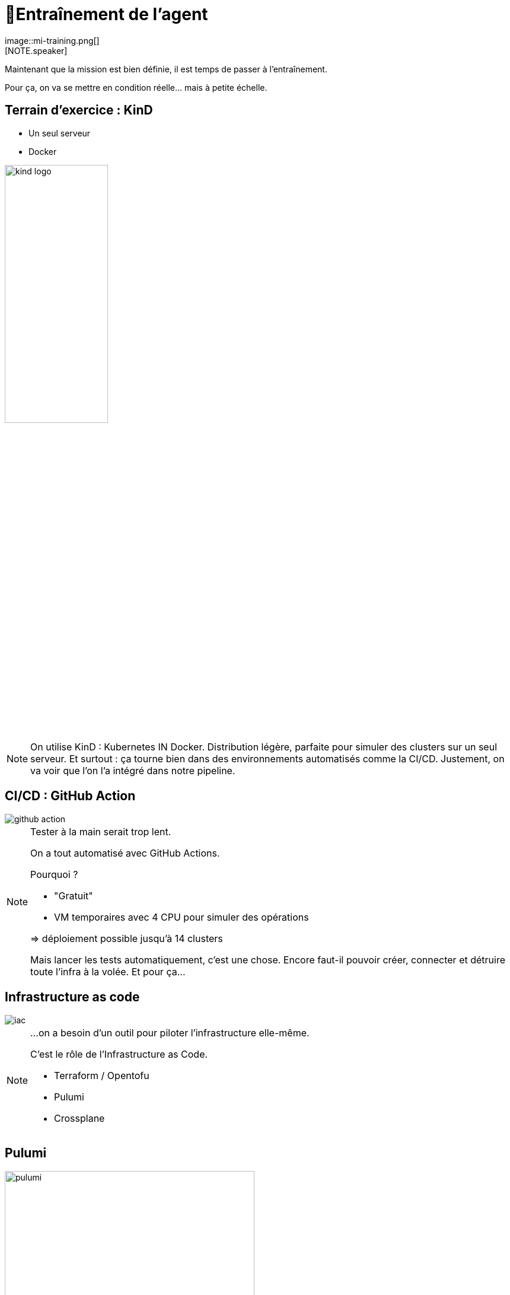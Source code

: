 = 🧗Entraînement de l'agent
:imagesdir: assets/default/images
image::mi-training.png[]
//mi-2
[NOTE.speaker]
====
Maintenant que la mission est bien définie, il est temps de passer à l’entraînement.

Pour ça, on va se mettre en condition réelle… mais à petite échelle.
====

== Terrain d’exercice : KinD

* Un seul serveur
* Docker

image::kind-logo.png[width=45%]

[NOTE.speaker]
====
On utilise KinD : Kubernetes IN Docker.
Distribution légère, parfaite pour simuler des clusters sur un seul serveur.
Et surtout : ça tourne bien dans des environnements automatisés comme la CI/CD.
Justement, on va voir que l'on l’a intégré dans notre pipeline.
====

== CI/CD : GitHub Action

image::github-action.png[]

[NOTE.speaker]
====
Tester à la main serait trop lent.

On a tout automatisé avec GitHub Actions.

Pourquoi ?

* "Gratuit"
* VM temporaires avec 4 CPU pour simuler des opérations

=> déploiement possible jusqu'à 14 clusters

Mais lancer les tests automatiquement, c’est une chose.
Encore faut-il pouvoir créer, connecter et détruire toute l’infra à la volée.
Et pour ça…

====

== Infrastructure as code

image::iac.apng[]

[NOTE.speaker]
====
…on a besoin d’un outil pour piloter l’infrastructure elle-même.

C’est le rôle de l’Infrastructure as Code.

* Terraform / Opentofu
* Pulumi
* Crossplane

====

== Pulumi

image::pulumi.gif[width=70%]

[NOTE.speaker]
====
🕶️ Décision : Pulumi

Pourquoi ?

* Souplesse car c'est du code orienté développement
* Apprendre autre chose que terraform : comparatif
====

== Pulumi

[source,python,linenums]
----
kind = local.Command("kindCluster",
    create="kind create cluster --config kind.yaml --name cmesh1"
)

kind2 = local.Command("kindCluster2",
    create="kind create cluster --config kind-2.yaml --name cmesh2"
)

cmesh1_provider = cilium.Provider("cmesh1", context="kind-cmesh1", opts=pulumi.ResourceOptions(depends_on=[kind]))
cmesh2_provider = cilium.Provider("cmesh2", context="kind-cmesh2", opts=pulumi.ResourceOptions(depends_on=[kind2]))

cmesh1_cilium = cilium.Install("cmesh1Install",
    sets=[
        "cluster.name=cmesh1",
        "cluster.id=1",
        "ipam.mode=kubernetes",
    ],
    version="1.15.5",
    opts=pulumi.ResourceOptions(depends_on=[kind], providers=[cmesh1_provider]),
)

cmesh2_cilium = cilium.Install("cmesh2Install",
    sets=[
        "cluster.name=cmesh2",
        "cluster.id=2",
        "ipam.mode=kubernetes",
    ],
    version="1.15.5",
    opts=pulumi.ResourceOptions(depends_on=[kind2], providers=[cmesh2_provider]),
)

cmesh1_cmeshenable = cilium.Clustermesh("cmesh1Enable", service_type="NodePort", opts=pulumi.ResourceOptions(depends_on=[cmesh1_cilium], providers=[cmesh1_provider]))
cmesh2_cmeshenable = cilium.Clustermesh("cmesh2Enable", service_type="NodePort", opts=pulumi.ResourceOptions(depends_on=[cmesh2_cilium], providers=[cmesh2_provider]))

cilium.ClustermeshConnection("cmeshConnect", destination_context="kind-cmesh2", opts=pulumi.ResourceOptions(depends_on=[cmesh1_cmeshenable], providers=[cmesh1_provider]))
----


[NOTE.speaker]
====
* langage de programmation

🕶️ Décision : Python

Maintenant qu’on maîtrise les bases, une question se pose… Et si on poussait un peu plus loin ? Et si on arrivait à créer 511 clusters ?

====

== Tester les limites de KinD
image::15-clusters.apng[width=50%]

[NOTE.speaker]
====
🎛️ Matériel utilisé :

* 🖥️ 16 CPU — 🧠 32 Go de RAM

🚫 Résultat :

* Blocage à 15 clusters maximum contre 14 pour GitHub Action
* Temps de déploiement : 45 minutes

====
